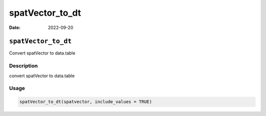 ================
spatVector_to_dt
================

:Date: 2022-09-20

``spatVector_to_dt``
====================

Convert spatVector to data.table

Description
-----------

convert spatVector to data.table

Usage
-----

.. code:: r

   spatVector_to_dt(spatvector, include_values = TRUE)
